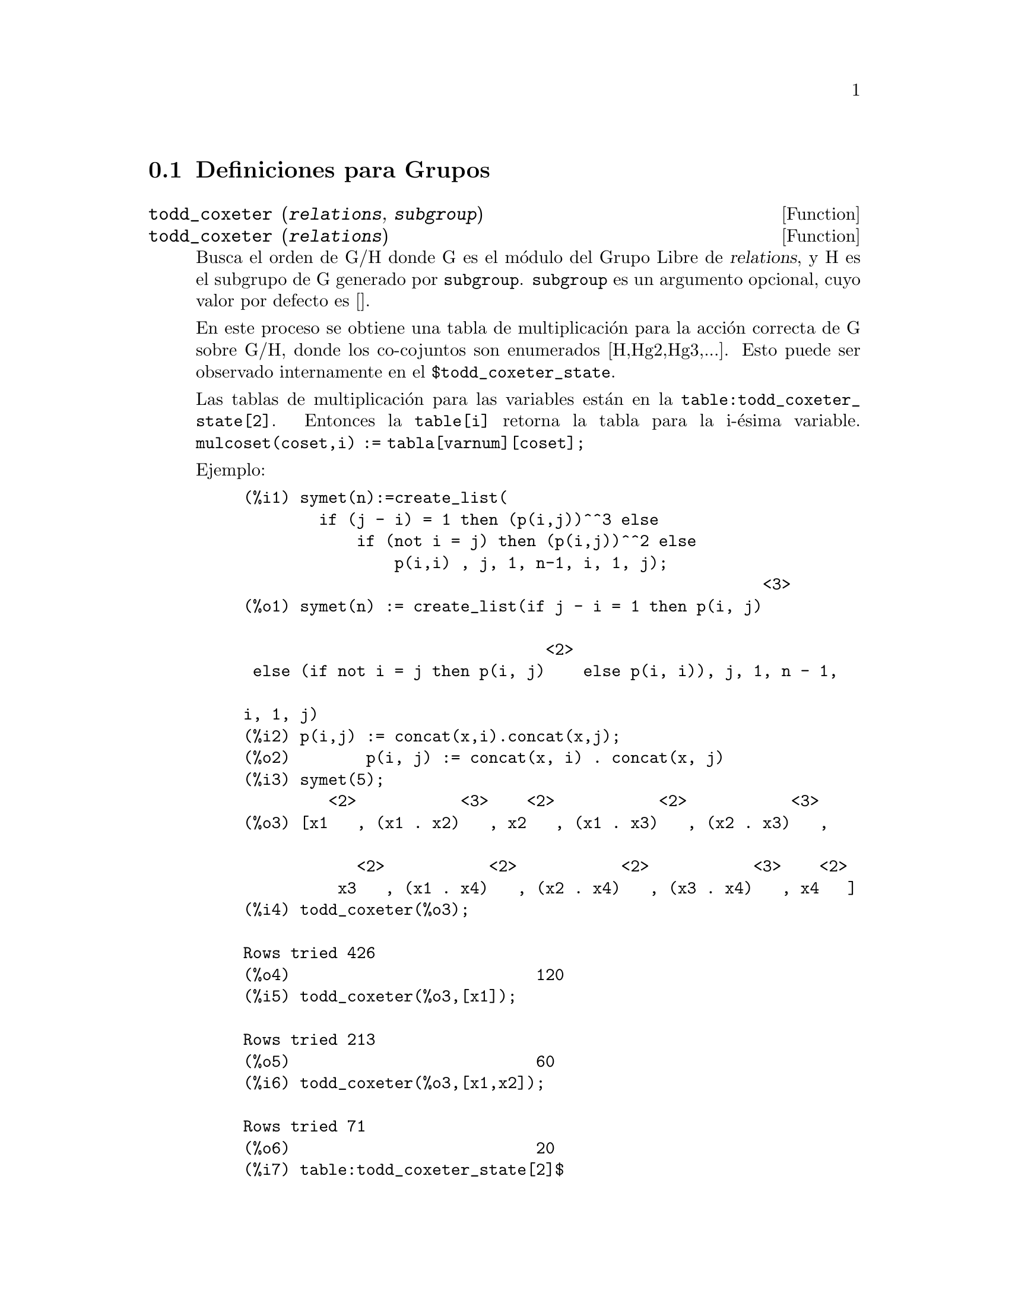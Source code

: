 @menu
* Definiciones para Grupos::
@end menu

@node Definiciones para Grupos,  , Grupos, Grupos
@section Definiciones para Grupos

@deffn {Function} todd_coxeter (@var{relations}, @var{subgroup})
@deffnx {Function} todd_coxeter (@var{relations})

Busca el orden de G/H donde G es el m@'odulo del Grupo Libre de @var{relations}, y H es el subgrupo de G generado por @code{subgroup}. @code{subgroup} es un argumento opcional, cuyo valor por defecto es []. 

En este proceso se obtiene una tabla de multiplicaci@'on para la acci@'on correcta de G sobre G/H, donde los co-cojuntos son enumerados [H,Hg2,Hg3,...]. Esto puede ser observado internamente en el @code{$todd_coxeter_state}.

Las tablas de multiplicaci@'on para las variables 
est@'an en la @code{table:todd_coxeter_state[2]}. Entonces la @code{table[i]} retorna la tabla para la i-@'esima variable. @code{mulcoset(coset,i) := tabla[varnum][coset];}

Ejemplo:

@example
(%i1) symet(n):=create_list(
        if (j - i) = 1 then (p(i,j))^^3 else
            if (not i = j) then (p(i,j))^^2 else
                p(i,i) , j, 1, n-1, i, 1, j);
                                                       <3>
(%o1) symet(n) := create_list(if j - i = 1 then p(i, j)

                                <2>
 else (if not i = j then p(i, j)    else p(i, i)), j, 1, n - 1, 

i, 1, j)
(%i2) p(i,j) := concat(x,i).concat(x,j);
(%o2)        p(i, j) := concat(x, i) . concat(x, j)
(%i3) symet(5);
         <2>           <3>    <2>           <2>           <3>
(%o3) [x1   , (x1 . x2)   , x2   , (x1 . x3)   , (x2 . x3)   , 

            <2>           <2>           <2>           <3>    <2>
          x3   , (x1 . x4)   , (x2 . x4)   , (x3 . x4)   , x4   ]
(%i4) todd_coxeter(%o3);

Rows tried 426
(%o4)                          120
(%i5) todd_coxeter(%o3,[x1]);

Rows tried 213
(%o5)                          60
(%i6) todd_coxeter(%o3,[x1,x2]);

Rows tried 71
(%o6)                          20
(%i7) table:todd_coxeter_state[2]$
(%i8) table[1];
(%o8) @{Array: (SIGNED-BYTE 30) #(0 2 1 3 7 6 5 4 8 11 17 9 12 14 #

13 20 16 10 18 19 15 0 0 0 0 0 0 0 0 0 0 0 0

  0 0 0)@}

@end example

N@'otese que s@'olo los elementos 1 hasta el 20 de este arreglo @code{%o8} son significativos. @code{table[1][4] = 7} indica coset4.var1 = coset7

@end deffn

